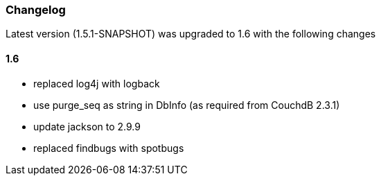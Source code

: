 === Changelog

Latest version (1.5.1-SNAPSHOT) was upgraded to 1.6 with the following changes

==== 1.6

* replaced log4j with logback
* use purge_seq as string in DbInfo (as required from CouchdB 2.3.1)
* update jackson to 2.9.9
* replaced findbugs with spotbugs
